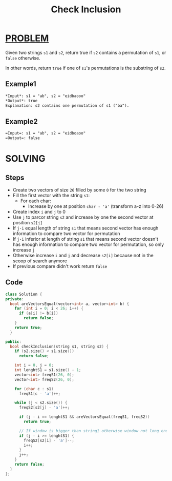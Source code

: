 :PROPERTIES:
:ID:       47f476e9-0f3d-435a-aab4-c68e105cf5c9
:END:
#+title: Check Inclusion
#+filetags: :PROBLEM:

* [[id:f23824a1-0515-47c6-b386-21d83a9aec21][PROBLEM]]
Given two strings =s1= and =s2=, return true if =s2= contains a permutation of =s1=, or =false= otherwise.

In other words, return =true= if one of =s1='s permutations is the substring of =s2=.

** Example1
#+begin_src org
*Input*: s1 = "ab", s2 = "eidbaooo"
*Output*: true
Explanation: s2 contains one permutation of s1 ("ba").
#+end_src

** Example2
#+begin_src org
=Input=: s1 = "ab", s2 = "eidboaoo"
=Output=: false
#+end_src

* SOLVING
** Steps
+ Create two vectors of size =26= filled by some =0= for the two string
+ Fill the first vector with the string =s1=:
  - For each char:
    + Increase by one at position =char - 'a'= (transform a-z into 0-26)
+ Create index =i= and =j= to 0
+ Use =j= to parcor string =s2= and increase by one the second vector at position =s2[j]=
+ If =j-i= equal length of string =s1= that means second vector has enough information to compare two vector for permutation
+ If =j-i= inferior at length of string =s1= that means second vector doesn't has enough information to compare two vector for permutation, so only increase =j=
+ Otherwise increase =i= and =j= and decrease =s2[i]= because not in the scoop of search anymore
+ If previous compare didn't work return =false=

** Code
#+begin_src cpp
class Solution {
private:
  bool areVectorsEqual(vector<int> a, vector<int> b) {
    for (int i = 0; i < 26; i++) {
      if (a[i] != b[i])
        return false;
    }
    return true;
  }

public:
  bool checkInclusion(string s1, string s2) {
    if (s2.size() < s1.size())
      return false;

    int i = 0, j = 0;
    int lenghtS1 = s1.size() - 1;
    vector<int> freqS1(26, 0);
    vector<int> freqS2(26, 0);

    for (char c : s1)
      freqS1[c - 'a']++;

    while (j < s2.size()) {
      freqS2[s2[j] - 'a']++;

      if (j - i == lenghtS1 && areVectorsEqual(freqS1, freqS2))
        return true;

      // If window is bigger than string1 otherwise window not long enougth
      if (j - i >= lenghtS1) {
        freqS2[s2[i] - 'a']--;
        i++;
      }
      j++;
    }
    return false;
  }
};
#+end_src
